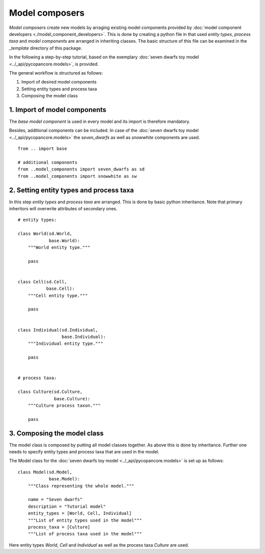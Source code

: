 Model composers
===============

*Model composers* create new models by arraging existing model components
provided by :doc:`model component developers <./model_component_developers>`.
This is done by creating a python file in that used *entity types*, *process taxa*
and *model components* are arranged in inheriting classes.
The basic structure of this file can be examined in the *_template* directory of this package.

In the following a step-by-step tutorial, based on the exemplary
:doc:`seven dwarfs toy model <../_api/pycopancore.models>`, is provided.

The general workflow
is  structured as follows:

(1) Import of desired model components
(2) Setting entity types and process taxa
(3) Composing the model class


1. Import of model components
~~~~~~~~~~~~~~~~~~~~~~~~~~~~~~

The *base model component*
is used in every model and its import is therefore mandatory.

Besides, additional components can be included. In case of the
:doc:`seven dwarfs toy model <../_api/pycopancore.models>`
the *seven_dwarfs* as well as *snowwhite* components are used.
::

    from .. import base

    # additional components
    from ..model_components import seven_dwarfs as sd
    from ..model_components import snowwhite as sw





2. Setting entity types and process taxa
~~~~~~~~~~~~~~~~~~~~~~~~~~~~~~~~~~~~~~~~~~~

In this step *entity types* and *process taxa* are arranged. This is done by basic python
inheritance. Note that primary inheritors will overwrite attributes of secondary ones.

::

    # entity types:

    class World(sd.World,
                base.World):
        """World entity type."""

        pass


    class Cell(sd.Cell,
               base.Cell):
        """Cell entity type."""

        pass


    class Individual(sd.Individual,
                     base.Individual):
        """Individual entity type."""

        pass


    # process taxa:

    class Culture(sd.Culture,
                  base.Culture):
        """Culture process taxon."""

        pass


3. Composing the model class
~~~~~~~~~~~~~~~~~~~~~~~~~~~~~

The model class is composed by putting all model classes together.
As above this is done by inheritance. Further one needs to specify
entity types and process taxa that are used in the model. 

The Model class for the :doc:`seven dwarfs toy model <../_api/pycopancore.models>`
is set up as follows:

::

    class Model(sd.Model,
                base.Model):
        """Class representing the whole model."""

        name = "Seven dwarfs"
        description = "Tutorial model"
        entity_types = [World, Cell, Individual]
        """List of entity types used in the model"""
        process_taxa = [Culture]
        """List of process taxa used in the model"""

Here entity types *World*, *Cell* and *Individual* as well as
the process taxa *Culture* are used. 

